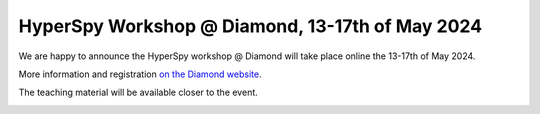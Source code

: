 .. post:: 2024-04-22
   :tags: training, diamond
   :category: event

HyperSpy Workshop @ Diamond, 13-17th of May 2024
================================================

We are happy to announce the HyperSpy workshop @ Diamond will take place online the 13-17th of May 2024.

More information and registration `on the Diamond website <https://www.diamond.ac.uk/Home/Events/2024/HyperSpy-Workshop-2024.html>`_.

The teaching material will be available closer to the event.

.. image:: https://www.diamond.ac.uk/.resources/DiamondLightModule/webresources/img/Diamond-logo-colour.png
    :alt: Diamond logo
    :width: 200
    :target: https://www.diamond.ac.uk/Home/Events/2024/HyperSpy-Workshop-2024.html
